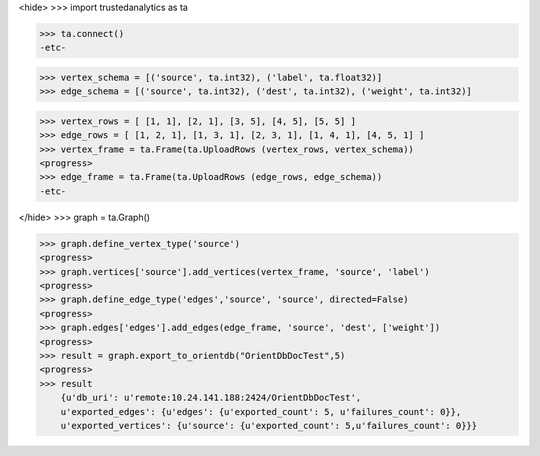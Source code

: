 <hide>
>>> import trustedanalytics as ta

>>> ta.connect()
-etc-

>>> vertex_schema = [('source', ta.int32), ('label', ta.float32)]
>>> edge_schema = [('source', ta.int32), ('dest', ta.int32), ('weight', ta.int32)]

>>> vertex_rows = [ [1, 1], [2, 1], [3, 5], [4, 5], [5, 5] ]
>>> edge_rows = [ [1, 2, 1], [1, 3, 1], [2, 3, 1], [1, 4, 1], [4, 5, 1] ]
>>> vertex_frame = ta.Frame(ta.UploadRows (vertex_rows, vertex_schema))
<progress>
>>> edge_frame = ta.Frame(ta.UploadRows (edge_rows, edge_schema))
-etc-

</hide>
>>> graph = ta.Graph()

>>> graph.define_vertex_type('source')
<progress>
>>> graph.vertices['source'].add_vertices(vertex_frame, 'source', 'label')
<progress>
>>> graph.define_edge_type('edges','source', 'source', directed=False)
<progress>
>>> graph.edges['edges'].add_edges(edge_frame, 'source', 'dest', ['weight'])
<progress>
>>> result = graph.export_to_orientdb("OrientDbDocTest",5)
<progress>
>>> result
    {u'db_uri': u'remote:10.24.141.188:2424/OrientDbDocTest',
    u'exported_edges': {u'edges': {u'exported_count': 5, u'failures_count': 0}},
    u'exported_vertices': {u'source': {u'exported_count': 5,u'failures_count': 0}}}




